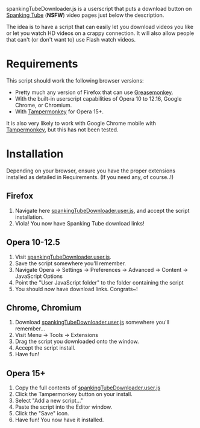 spankingTubeDownloader.js is a userscript that puts a download button
on [[http://www.spankingtube.com][Spanking Tube]] (*NSFW*) video pages just below the description.

The idea is to have a script that can easily let you download videos
you like or let you watch HD videos on a crappy connection. It will
also allow people that can't (or don't want to) use Flash watch
videos.

* Requirements
This script should work the following browser versions:

- Pretty much any version of Firefox that can use [[https://addons.mozilla.org/en-US/firefox/addon/greasemonkey/][Greasemonkey]].
- With the built-in userscript capabilities of Opera 10 to 12.16,
  Google Chrome, or Chromium.
- With [[https://chrome.google.com/webstore/detail/tampermonkey/dhdgffkkebhmkfjojejmpbldmpobfkfo?hl=en][Tampermonkey]] for Opera 15+.

It is also very likely to work with Google Chrome mobile with
[[https://chrome.google.com/webstore/detail/tampermonkey/dhdgffkkebhmkfjojejmpbldmpobfkfo?hl=en][Tampermonkey]], but this has not been tested.

* Installation
Depending on your browser, ensure you have the proper extensions
installed as detailed in Requirements. (If you need any, of course..!)

** Firefox
1) Navigate here [[https://raw.githubusercontent.com/thingywhat/spankingTubeDownloader.js/master/spankingTubeDownloader.user.js][spankingTubeDownloader.user.js]], and accept the script
   installation.
2) Viola! You now have Spanking Tube download links!

** Opera 10-12.5
1) Visit [[https://raw.githubusercontent.com/thingywhat/spankingTubeDownloader.js/master/spankingTubeDownloader.user.js][spankingTubeDownloader.user.js]].
2) Save the script somewhere you'll remember.
3) Navigate Opera -> Settings -> Preferences -> Advanced -> Content ->
   JavaScript Options
4) Point the "User JavaScript folder" to the folder containing the
   script
5) You should now have download links. Congrats~!

** Chrome, Chromium
1) Download [[https://raw.githubusercontent.com/thingywhat/spankingTubeDownloader.js/master/spankingTubeDownloader.user.js][spankingTubeDownloader.user.js]] somewhere you'll remember...
2) Visit Menu -> Tools -> Extensions
3) Drag the script you downloaded onto the window.
4) Accept the script install.
5) Have fun!

** Opera 15+
1) Copy the full contents of [[https://raw.githubusercontent.com/thingywhat/spankingTubeDownloader.js/master/spankingTubeDownloader.user.js][spankingTubeDownloader.user.js]]
2) Click the Tampermonkey button on your install.
3) Select "Add a new script..."
4) Paste the script into the Editor window.
5) Click the "Save" icon.
6) Have fun! You now have it installed.
